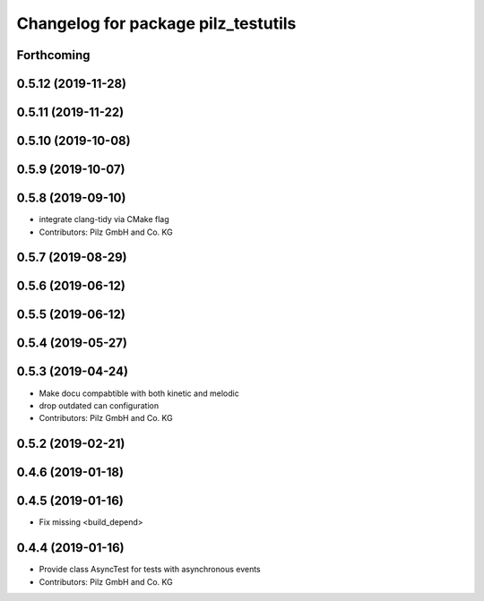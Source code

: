 ^^^^^^^^^^^^^^^^^^^^^^^^^^^^^^^^^^^^
Changelog for package pilz_testutils
^^^^^^^^^^^^^^^^^^^^^^^^^^^^^^^^^^^^

Forthcoming
-----------

0.5.12 (2019-11-28)
-------------------

0.5.11 (2019-11-22)
-------------------

0.5.10 (2019-10-08)
-------------------

0.5.9 (2019-10-07)
------------------

0.5.8 (2019-09-10)
------------------
* integrate clang-tidy via CMake flag
* Contributors: Pilz GmbH and Co. KG

0.5.7 (2019-08-29)
------------------

0.5.6 (2019-06-12)
------------------

0.5.5 (2019-06-12)
------------------

0.5.4 (2019-05-27)
------------------

0.5.3 (2019-04-24)
------------------
* Make docu compabtible with both kinetic and melodic
* drop outdated can configuration
* Contributors: Pilz GmbH and Co. KG

0.5.2 (2019-02-21)
------------------

0.4.6 (2019-01-18)
------------------

0.4.5 (2019-01-16)
------------------
* Fix missing <build_depend>

0.4.4 (2019-01-16)
------------------
* Provide class AsyncTest for tests with asynchronous events
* Contributors: Pilz GmbH and Co. KG
